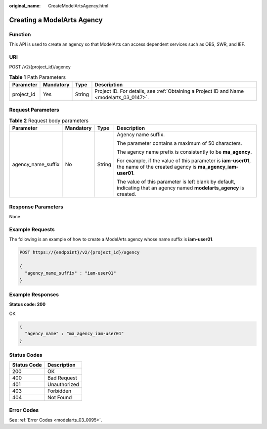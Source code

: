:original_name: CreateModelArtsAgency.html

.. _CreateModelArtsAgency:

Creating a ModelArts Agency
===========================

Function
--------

This API is used to create an agency so that ModelArts can access dependent services such as OBS, SWR, and IEF.

URI
---

POST /v2/{project_id}/agency

.. table:: **Table 1** Path Parameters

   +------------+-----------+--------+------------------------------------------------------------------------------------------+
   | Parameter  | Mandatory | Type   | Description                                                                              |
   +============+===========+========+==========================================================================================+
   | project_id | Yes       | String | Project ID. For details, see :ref:`Obtaining a Project ID and Name <modelarts_03_0147>`. |
   +------------+-----------+--------+------------------------------------------------------------------------------------------+

Request Parameters
------------------

.. table:: **Table 2** Request body parameters

   +--------------------+-----------------+-----------------+----------------------------------------------------------------------------------------------------------------------------+
   | Parameter          | Mandatory       | Type            | Description                                                                                                                |
   +====================+=================+=================+============================================================================================================================+
   | agency_name_suffix | No              | String          | Agency name suffix.                                                                                                        |
   |                    |                 |                 |                                                                                                                            |
   |                    |                 |                 | The parameter contains a maximum of 50 characters.                                                                         |
   |                    |                 |                 |                                                                                                                            |
   |                    |                 |                 | The agency name prefix is consistently to be **ma_agency**.                                                                |
   |                    |                 |                 |                                                                                                                            |
   |                    |                 |                 | For example, if the value of this parameter is **iam-user01**, the name of the created agency is **ma_agency_iam-user01**. |
   |                    |                 |                 |                                                                                                                            |
   |                    |                 |                 | The value of this parameter is left blank by default, indicating that an agency named **modelarts_agency** is created.     |
   +--------------------+-----------------+-----------------+----------------------------------------------------------------------------------------------------------------------------+

Response Parameters
-------------------

None

Example Requests
----------------

The following is an example of how to create a ModelArts agency whose name suffix is **iam-user01**.

.. code-block:: text

   POST https://{endpoint}/v2/{project_id}/agency

   {
     "agency_name_suffix" : "iam-user01"
   }

Example Responses
-----------------

**Status code: 200**

OK

.. code-block::

   {
     "agency_name" : "ma_agency_iam-user01"
   }

Status Codes
------------

=========== ============
Status Code Description
=========== ============
200         OK
400         Bad Request
401         Unauthorized
403         Forbidden
404         Not Found
=========== ============

Error Codes
-----------

See :ref:`Error Codes <modelarts_03_0095>`.
